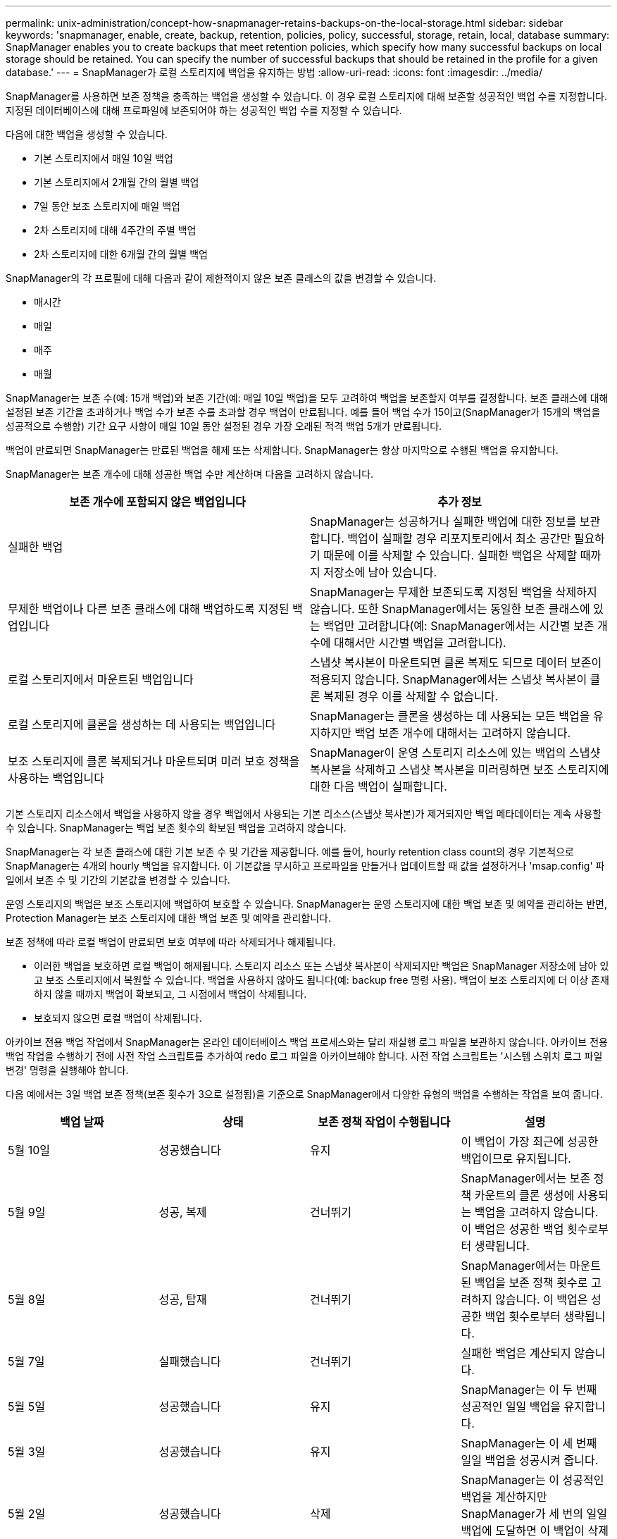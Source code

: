 ---
permalink: unix-administration/concept-how-snapmanager-retains-backups-on-the-local-storage.html 
sidebar: sidebar 
keywords: 'snapmanager, enable, create, backup, retention, policies, policy, successful, storage, retain, local, database summary: SnapManager enables you to create backups that meet retention policies, which specify how many successful backups on local storage should be retained. You can specify the number of successful backups that should be retained in the profile for a given database.' 
---
= SnapManager가 로컬 스토리지에 백업을 유지하는 방법
:allow-uri-read: 
:icons: font
:imagesdir: ../media/


[role="lead"]
SnapManager를 사용하면 보존 정책을 충족하는 백업을 생성할 수 있습니다. 이 경우 로컬 스토리지에 대해 보존할 성공적인 백업 수를 지정합니다. 지정된 데이터베이스에 대해 프로파일에 보존되어야 하는 성공적인 백업 수를 지정할 수 있습니다.

다음에 대한 백업을 생성할 수 있습니다.

* 기본 스토리지에서 매일 10일 백업
* 기본 스토리지에서 2개월 간의 월별 백업
* 7일 동안 보조 스토리지에 매일 백업
* 2차 스토리지에 대해 4주간의 주별 백업
* 2차 스토리지에 대한 6개월 간의 월별 백업


SnapManager의 각 프로필에 대해 다음과 같이 제한적이지 않은 보존 클래스의 값을 변경할 수 있습니다.

* 매시간
* 매일
* 매주
* 매월


SnapManager는 보존 수(예: 15개 백업)와 보존 기간(예: 매일 10일 백업)을 모두 고려하여 백업을 보존할지 여부를 결정합니다. 보존 클래스에 대해 설정된 보존 기간을 초과하거나 백업 수가 보존 수를 초과할 경우 백업이 만료됩니다. 예를 들어 백업 수가 15이고(SnapManager가 15개의 백업을 성공적으로 수행함) 기간 요구 사항이 매일 10일 동안 설정된 경우 가장 오래된 적격 백업 5개가 만료됩니다.

백업이 만료되면 SnapManager는 만료된 백업을 해제 또는 삭제합니다. SnapManager는 항상 마지막으로 수행된 백업을 유지합니다.

SnapManager는 보존 개수에 대해 성공한 백업 수만 계산하며 다음을 고려하지 않습니다.

[cols="1a,1a"]
|===
| 보존 개수에 포함되지 않은 백업입니다 | 추가 정보 


 a| 
실패한 백업
 a| 
SnapManager는 성공하거나 실패한 백업에 대한 정보를 보관합니다. 백업이 실패할 경우 리포지토리에서 최소 공간만 필요하기 때문에 이를 삭제할 수 있습니다. 실패한 백업은 삭제할 때까지 저장소에 남아 있습니다.



 a| 
무제한 백업이나 다른 보존 클래스에 대해 백업하도록 지정된 백업입니다
 a| 
SnapManager는 무제한 보존되도록 지정된 백업을 삭제하지 않습니다. 또한 SnapManager에서는 동일한 보존 클래스에 있는 백업만 고려합니다(예: SnapManager에서는 시간별 보존 개수에 대해서만 시간별 백업을 고려합니다).



 a| 
로컬 스토리지에서 마운트된 백업입니다
 a| 
스냅샷 복사본이 마운트되면 클론 복제도 되므로 데이터 보존이 적용되지 않습니다. SnapManager에서는 스냅샷 복사본이 클론 복제된 경우 이를 삭제할 수 없습니다.



 a| 
로컬 스토리지에 클론을 생성하는 데 사용되는 백업입니다
 a| 
SnapManager는 클론을 생성하는 데 사용되는 모든 백업을 유지하지만 백업 보존 개수에 대해서는 고려하지 않습니다.



 a| 
보조 스토리지에 클론 복제되거나 마운트되며 미러 보호 정책을 사용하는 백업입니다
 a| 
SnapManager이 운영 스토리지 리소스에 있는 백업의 스냅샷 복사본을 삭제하고 스냅샷 복사본을 미러링하면 보조 스토리지에 대한 다음 백업이 실패합니다.

|===
기본 스토리지 리소스에서 백업을 사용하지 않을 경우 백업에서 사용되는 기본 리소스(스냅샷 복사본)가 제거되지만 백업 메타데이터는 계속 사용할 수 있습니다. SnapManager는 백업 보존 횟수의 확보된 백업을 고려하지 않습니다.

SnapManager는 각 보존 클래스에 대한 기본 보존 수 및 기간을 제공합니다. 예를 들어, hourly retention class count의 경우 기본적으로 SnapManager는 4개의 hourly 백업을 유지합니다. 이 기본값을 무시하고 프로파일을 만들거나 업데이트할 때 값을 설정하거나 'msap.config' 파일에서 보존 수 및 기간의 기본값을 변경할 수 있습니다.

운영 스토리지의 백업은 보조 스토리지에 백업하여 보호할 수 있습니다. SnapManager는 운영 스토리지에 대한 백업 보존 및 예약을 관리하는 반면, Protection Manager는 보조 스토리지에 대한 백업 보존 및 예약을 관리합니다.

보존 정책에 따라 로컬 백업이 만료되면 보호 여부에 따라 삭제되거나 해제됩니다.

* 이러한 백업을 보호하면 로컬 백업이 해제됩니다. 스토리지 리소스 또는 스냅샷 복사본이 삭제되지만 백업은 SnapManager 저장소에 남아 있고 보조 스토리지에서 복원할 수 있습니다. 백업을 사용하지 않아도 됩니다(예: backup free 명령 사용). 백업이 보조 스토리지에 더 이상 존재하지 않을 때까지 백업이 확보되고, 그 시점에서 백업이 삭제됩니다.
* 보호되지 않으면 로컬 백업이 삭제됩니다.


아카이브 전용 백업 작업에서 SnapManager는 온라인 데이터베이스 백업 프로세스와는 달리 재실행 로그 파일을 보관하지 않습니다. 아카이브 전용 백업 작업을 수행하기 전에 사전 작업 스크립트를 추가하여 redo 로그 파일을 아카이브해야 합니다. 사전 작업 스크립트는 '시스템 스위치 로그 파일 변경' 명령을 실행해야 합니다.

다음 예에서는 3일 백업 보존 정책(보존 횟수가 3으로 설정됨)을 기준으로 SnapManager에서 다양한 유형의 백업을 수행하는 작업을 보여 줍니다.

[cols="1a,1a,1a,1a"]
|===
| 백업 날짜 | 상태 | 보존 정책 작업이 수행됩니다 | 설명 


 a| 
5월 10일
 a| 
성공했습니다
 a| 
유지
 a| 
이 백업이 가장 최근에 성공한 백업이므로 유지됩니다.



 a| 
5월 9일
 a| 
성공, 복제
 a| 
건너뛰기
 a| 
SnapManager에서는 보존 정책 카운트의 클론 생성에 사용되는 백업을 고려하지 않습니다. 이 백업은 성공한 백업 횟수로부터 생략됩니다.



 a| 
5월 8일
 a| 
성공, 탑재
 a| 
건너뛰기
 a| 
SnapManager에서는 마운트된 백업을 보존 정책 횟수로 고려하지 않습니다. 이 백업은 성공한 백업 횟수로부터 생략됩니다.



 a| 
5월 7일
 a| 
실패했습니다
 a| 
건너뛰기
 a| 
실패한 백업은 계산되지 않습니다.



 a| 
5월 5일
 a| 
성공했습니다
 a| 
유지
 a| 
SnapManager는 이 두 번째 성공적인 일일 백업을 유지합니다.



 a| 
5월 3일
 a| 
성공했습니다
 a| 
유지
 a| 
SnapManager는 이 세 번째 일일 백업을 성공시켜 줍니다.



 a| 
5월 2일
 a| 
성공했습니다
 a| 
삭제
 a| 
SnapManager는 이 성공적인 백업을 계산하지만 SnapManager가 세 번의 일일 백업에 도달하면 이 백업이 삭제됩니다.

|===
* 관련 정보 *

http://mysupport.netapp.com/["NetApp Support 사이트에 문서화"^]
